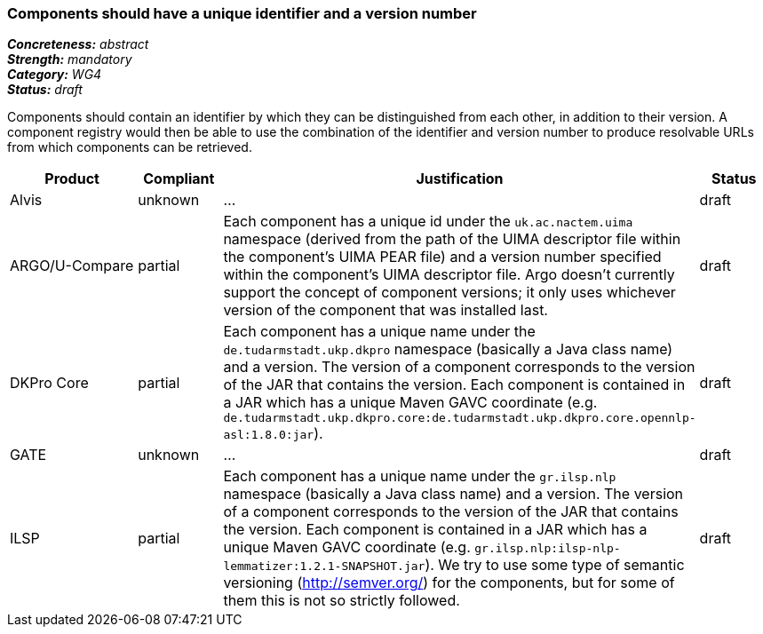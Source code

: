 === Components should have a unique identifier and a version number

[%hardbreaks]
[small]#*_Concreteness:_* __abstract__#
[small]#*_Strength:_* __mandatory__#
[small]#*_Category:_* __WG4__#
[small]#*_Status:_* __draft__#

Components should contain an identifier by which they can be distinguished from each other, in addition to their version.  A component registry would then be able to use the combination of the identifier and version number to produce resolvable URLs from which components can be retrieved.

[cols="2,1,4,1"]
|====
|Product|Compliant|Justification|Status

| Alvis
| unknown
| ...
| draft

| ARGO/U-Compare
| partial
| Each component has a unique id under the `uk.ac.nactem.uima` namespace (derived from the path of the UIMA descriptor file within the component's UIMA PEAR file) and a version number specified within the component's UIMA descriptor file.  Argo doesn't currently support the concept of component versions; it only uses whichever version of the component that was installed last.
| draft

| DKPro Core
| partial
| Each component has a unique name under the `de.tudarmstadt.ukp.dkpro` namespace (basically a Java class name) and a version. The version of a component corresponds to the version of the JAR that contains the version. Each component is contained in a JAR which has a unique Maven GAVC coordinate (e.g. `de.tudarmstadt.ukp.dkpro.core:de.tudarmstadt.ukp.dkpro.core.opennlp-asl:1.8.0:jar`).
| draft

| GATE
| unknown
| ...
| draft

| ILSP
| partial
| Each component has a unique name under the `gr.ilsp.nlp` namespace (basically a Java class name) and a version. The version of a component corresponds to the version of the JAR that contains the version. Each component is contained in a JAR which has a unique Maven GAVC coordinate (e.g. `gr.ilsp.nlp:ilsp-nlp-lemmatizer:1.2.1-SNAPSHOT.jar`). We try to use some type of semantic versioning (http://semver.org/) for the components, but for some of them this is not so strictly followed.
| draft
|====
